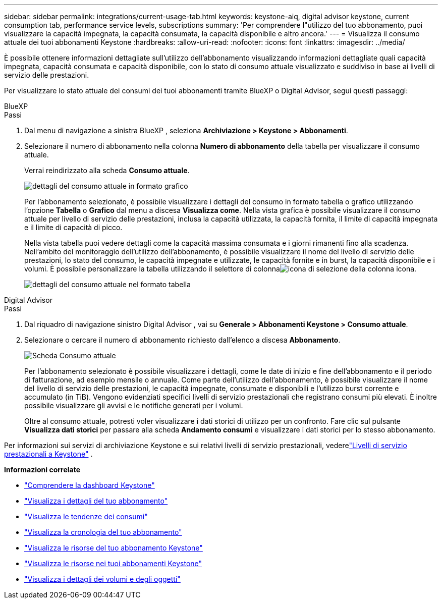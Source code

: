 ---
sidebar: sidebar 
permalink: integrations/current-usage-tab.html 
keywords: keystone-aiq, digital advisor keystone, current consumption tab, performance service levels, subscriptions 
summary: 'Per comprendere l"utilizzo del tuo abbonamento, puoi visualizzare la capacità impegnata, la capacità consumata, la capacità disponibile e altro ancora.' 
---
= Visualizza il consumo attuale dei tuoi abbonamenti Keystone
:hardbreaks:
:allow-uri-read: 
:nofooter: 
:icons: font
:linkattrs: 
:imagesdir: ../media/


[role="lead"]
È possibile ottenere informazioni dettagliate sull'utilizzo dell'abbonamento visualizzando informazioni dettagliate quali capacità impegnata, capacità consumata e capacità disponibile, con lo stato di consumo attuale visualizzato e suddiviso in base ai livelli di servizio delle prestazioni.

Per visualizzare lo stato attuale dei consumi dei tuoi abbonamenti tramite BlueXP o Digital Advisor, segui questi passaggi:

[role="tabbed-block"]
====
.BlueXP
--
.Passi
. Dal menu di navigazione a sinistra BlueXP , seleziona *Archiviazione > Keystone > Abbonamenti*.
. Selezionare il numero di abbonamento nella colonna *Numero di abbonamento* della tabella per visualizzare il consumo attuale.
+
Verrai reindirizzato alla scheda *Consumo attuale*.

+
image:bxp-current-consumption-graph.png["dettagli del consumo attuale in formato grafico"]

+
Per l'abbonamento selezionato, è possibile visualizzare i dettagli del consumo in formato tabella o grafico utilizzando l'opzione *Tabella* o *Grafico* dal menu a discesa *Visualizza come*.  Nella vista grafica è possibile visualizzare il consumo attuale per livello di servizio delle prestazioni, inclusa la capacità utilizzata, la capacità fornita, il limite di capacità impegnata e il limite di capacità di picco.

+
Nella vista tabella puoi vedere dettagli come la capacità massima consumata e i giorni rimanenti fino alla scadenza.  Nell'ambito del monitoraggio dell'utilizzo dell'abbonamento, è possibile visualizzare il nome del livello di servizio delle prestazioni, lo stato del consumo, le capacità impegnate e utilizzate, le capacità fornite e in burst, la capacità disponibile e i volumi.  È possibile personalizzare la tabella utilizzando il selettore di colonnaimage:column-selector.png["icona di selezione della colonna"] icona.

+
image:bxp-current-consumption-table.png["dettagli del consumo attuale nel formato tabella"]



--
.Digital Advisor
--
.Passi
. Dal riquadro di navigazione sinistro Digital Advisor , vai su *Generale > Abbonamenti Keystone > Consumo attuale*.
. Selezionare o cercare il numero di abbonamento richiesto dall'elenco a discesa *Abbonamento*.
+
image:aiq-ks-dtls-4.png["Scheda Consumo attuale"]

+
Per l'abbonamento selezionato è possibile visualizzare i dettagli, come le date di inizio e fine dell'abbonamento e il periodo di fatturazione, ad esempio mensile o annuale.  Come parte dell'utilizzo dell'abbonamento, è possibile visualizzare il nome del livello di servizio delle prestazioni, le capacità impegnate, consumate e disponibili e l'utilizzo burst corrente e accumulato (in TiB).  Vengono evidenziati specifici livelli di servizio prestazionali che registrano consumi più elevati.  È inoltre possibile visualizzare gli avvisi e le notifiche generati per i volumi.

+
Oltre al consumo attuale, potresti voler visualizzare i dati storici di utilizzo per un confronto.  Fare clic sul pulsante *Visualizza dati storici* per passare alla scheda *Andamento consumi* e visualizzare i dati storici per lo stesso abbonamento.



--
====
Per informazioni sui servizi di archiviazione Keystone e sui relativi livelli di servizio prestazionali, vederelink:../concepts/service-levels.html["Livelli di servizio prestazionali a Keystone"] .

*Informazioni correlate*

* link:../integrations/dashboard-overview.html["Comprendere la dashboard Keystone"]
* link:../integrations/subscriptions-tab.html["Visualizza i dettagli del tuo abbonamento"]
* link:../integrations/consumption-tab.html["Visualizza le tendenze dei consumi"]
* link:../integrations/subscription-timeline.html["Visualizza la cronologia del tuo abbonamento"]
* link:../integrations/assets-tab.html["Visualizza le risorse del tuo abbonamento Keystone"]
* link:../integrations/assets.html["Visualizza le risorse nei tuoi abbonamenti Keystone"]
* link:../integrations/volumes-objects-tab.html["Visualizza i dettagli dei volumi e degli oggetti"]

